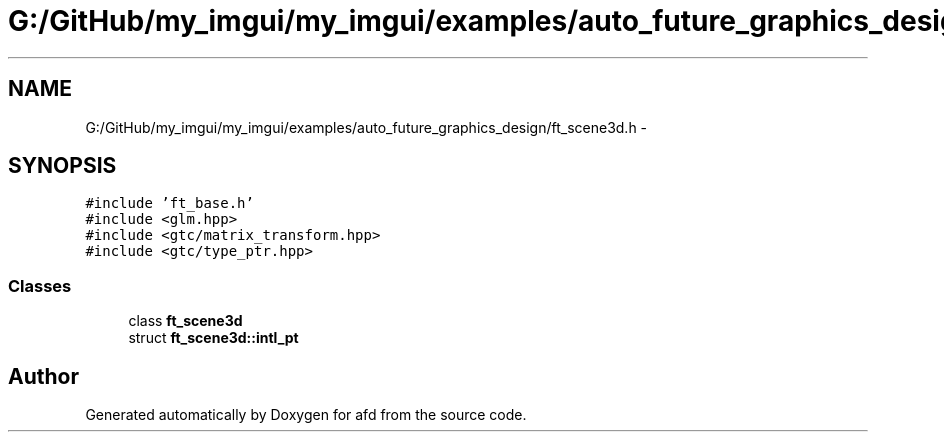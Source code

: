 .TH "G:/GitHub/my_imgui/my_imgui/examples/auto_future_graphics_design/ft_scene3d.h" 3 "Thu Jun 14 2018" "afd" \" -*- nroff -*-
.ad l
.nh
.SH NAME
G:/GitHub/my_imgui/my_imgui/examples/auto_future_graphics_design/ft_scene3d.h \- 
.SH SYNOPSIS
.br
.PP
\fC#include 'ft_base\&.h'\fP
.br
\fC#include <glm\&.hpp>\fP
.br
\fC#include <gtc/matrix_transform\&.hpp>\fP
.br
\fC#include <gtc/type_ptr\&.hpp>\fP
.br

.SS "Classes"

.in +1c
.ti -1c
.RI "class \fBft_scene3d\fP"
.br
.ti -1c
.RI "struct \fBft_scene3d::intl_pt\fP"
.br
.in -1c
.SH "Author"
.PP 
Generated automatically by Doxygen for afd from the source code\&.
